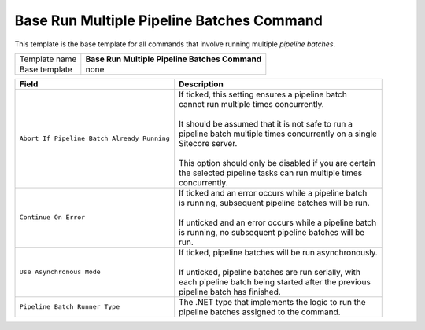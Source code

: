 Base Run Multiple Pipeline Batches Command
======================================================

This template is the base template for all commands that involve 
running multiple *pipeline batches*.

+-----------------+-----------------------------------------------------------+
| Template name   | **Base Run Multiple Pipeline Batches Command**            |
+-----------------+-----------------------------------------------------------+
| Base template   | none                                                      |
+-----------------+-----------------------------------------------------------+

+-----------------------------------------------+-----------------------------------------------------------+
| Field                                         | Description                                               |
+===============================================+===========================================================+
| ``Abort If Pipeline Batch Already Running``   | | If ticked, this setting ensures a pipeline batch        |
|                                               | | cannot run multiple times concurrently.                 |
|                                               | |                                                         |
|                                               | | It should be assumed that it is not safe to run a       |
|                                               | | pipeline batch multiple times concurrently on a single  |
|                                               | | Sitecore server.                                        |
|                                               | |                                                         |
|                                               | | This option should only be disabled if you are certain  | 
|                                               | | the selected pipeline tasks can run multiple times      |
|                                               | | concurrently.                                           |
+-----------------------------------------------+-----------------------------------------------------------+
| ``Continue On Error``                         | | If ticked and an error occurs while a pipeline batch    |
|                                               | | is running, subsequent pipeline batches will be run.    |
|                                               | |                                                         |
|                                               | | If unticked and an error occurs while a pipeline batch  |
|                                               | | is running, no subsequent pipeline batches will be      |
|                                               | | run.                                                    |
+-----------------------------------------------+-----------------------------------------------------------+
| ``Use Asynchronous Mode``                     | | If ticked, pipeline batches will be run asynchronously. |
|                                               | |                                                         |
|                                               | | If unticked, pipeline batches are run serially, with    |
|                                               | | each pipeline batch being started after the previous    |
|                                               | | pipeline batch has finished.                            |
+-----------------------------------------------+-----------------------------------------------------------+
| ``Pipeline Batch Runner Type``                | | The .NET type that implements the logic to run the      |
|                                               | | pipeline batches assigned to the command.               |
+-----------------------------------------------+-----------------------------------------------------------+

